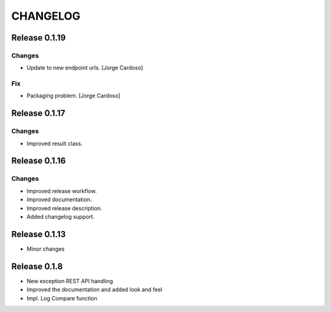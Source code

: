 CHANGELOG
*********

Release 0.1.19
==============

Changes
~~~~~~~
- Update to new endpoint urls. [Jorge Cardoso]

Fix
~~~
- Packaging problem. [Jorge Cardoso]


Release 0.1.17
==============

Changes
~~~~~~~
- Improved result class.

Release 0.1.16
==============

Changes
~~~~~~~
- Improved release workflow.
- Improved documentation.
- Improved release description.
- Added changelog support.

Release 0.1.13
==============
- Minor changes

Release 0.1.8
==============
- New exception REST API handling
- Improved the documentation and added look and feel
- Impl. Log Compare function
